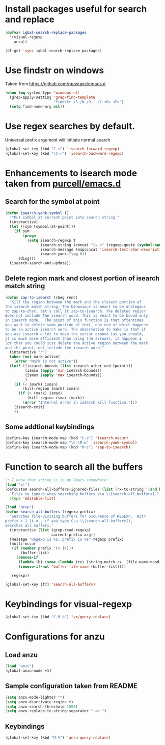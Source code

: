 * Install packages useful for search and replace
  #+begin_src emacs-lisp
        (defvar iqbal-search-replace-packages
          '(visual-regexp
            anzu))
      
        (el-get 'sync iqbal-search-replace-packages)
  #+end_src


* Use findstr on windows
  Taken from [[https://github.com/npostavs/emacs.d]]
  #+begin_src emacs-lisp
    (when (eq system-type 'windows-nt)
      (grep-apply-setting 'grep-find-template
                          "findstr /S /N /D:. /C:<R> <F>")
      (setq find-name-arg nil))
  #+end_src


* Use regex searches by default.
  Universal prefix argument will initiate normal search
  #+begin_src emacs-lisp
    (global-set-key (kbd "C-s") 'isearch-forward-regexp)
    (global-set-key (kbd "\C-r") 'isearch-backward-regexp)
  #+end_src


* Enhancements to isearch mode taken from [[https://github.com/purcell/emacs.d/blob/master/init-isearch.el][purcell/emacs.d]]
** Search for the symbol at point
   #+begin_src emacs-lisp
     (defun isearch-yank-symbol ()
       "*Put symbol at current point into search string."
       (interactive)
       (let ((sym (symbol-at-point)))
         (if sym
             (progn
               (setq isearch-regexp t
                     isearch-string (concat "\\_<" (regexp-quote (symbol-name sym)) "\\_>")
                     isearch-message (mapconcat 'isearch-text-char-description isearch-string "")
                     isearch-yank-flag t))
           (ding)))
       (isearch-search-and-update))
   #+end_src

** Delete region mark and closest portion of isearch match string
   #+begin_src emacs-lisp
     (defun zap-to-isearch (rbeg rend)
       "Kill the region between the mark and the closest portion of
     the isearch match string. The behaviour is meant to be analogous
     to zap-to-char; let's call it zap-to-isearch. The deleted region
     does not include the isearch word. This is meant to be bound only
     in isearch mode.  The point of this function is that oftentimes
     you want to delete some portion of text, one end of which happens
     to be an active isearch word. The observation to make is that if
     you use isearch a lot to move the cursor around (as you should,
     it is much more efficient than using the arrows), it happens a
     lot that you could just delete the active region between the mark
     and the point, not include the isearch word."
       (interactive "r")
       (when (not mark-active)
         (error "Mark is not active"))
       (let* ((isearch-bounds (list isearch-other-end (point)))
              (ismin (apply 'min isearch-bounds))
              (ismax (apply 'max isearch-bounds))
              )
         (if (< (mark) ismin)
             (kill-region (mark) ismin)
           (if (> (mark) ismax)
               (kill-region ismax (mark))
             (error "Internal error in isearch kill function.")))
         (isearch-exit)
         ))
   #+end_src
      
** Some addtional keybindings
   #+begin_src emacs-lisp
     (define-key isearch-mode-map (kbd "C-o") 'isearch-occur)
     (define-key isearch-mode-map "\C-\M-w" 'isearch-yank-symbol)
     (define-key isearch-mode-map (kbd "M-z") 'zap-to-isearch)
   #+end_src


* Function to search all the buffers
  #+begin_src emacs-lisp
    ;; I know that string is in my Emacs somewhere!
    (load "cl")
    (defcustom search-all-buffers-ignored-files (list (rx-to-string '(and bos (or ".bash_history" "TAGS") eos)))
      "Files to ignore when searching buffers via \\[search-all-buffers]."
      :type 'editable-list)
    
    (load "grep")
    (defun search-all-buffers (regexp prefix)
      "Searches file-visiting buffers for occurence of REGEXP.  With
    prefix > 1 (i.e., if you type C-u \\[search-all-buffers]),
    searches all buffers."
      (interactive (list (grep-read-regexp)
                         current-prefix-arg))
      (message "Regexp is %s; prefix is %s" regexp prefix)
      (multi-occur
       (if (member prefix '(4 (4)))
           (buffer-list)
         (remove-if
          (lambda (b) (some (lambda (rx) (string-match rx  (file-name-nondirectory (buffer-file-name b)))) search-all-buffers-ignored-files))
          (remove-if-not 'buffer-file-name (buffer-list))))
    
       regexp))
    
    (global-set-key [f7] 'search-all-buffers)
  #+end_src
  

* Keybindings for visual-regexp
  #+begin_src emacs-lisp
    (global-set-key (kbd "C-M-%") 'vr/query-replace)
  #+end_src
  

* Configurations for anzu
** Load anzu
   #+begin_src emacs-lisp
     (load "anzu")
     (global-anzu-mode +1)
   #+end_src

** Sample configuration taken from README
   #+begin_src emacs-lisp
     (setq anzu-mode-lighter "")
     (setq anzu-deactivate-region t)
     (setq anzu-search-threshold 1000)
     (setq anzu-replace-to-string-separator " => ")
   #+end_src

** Keybindings
   #+begin_src emacs-lisp
     (global-set-key (kbd "M-%") 'anzu-query-replace)
   #+end_src
